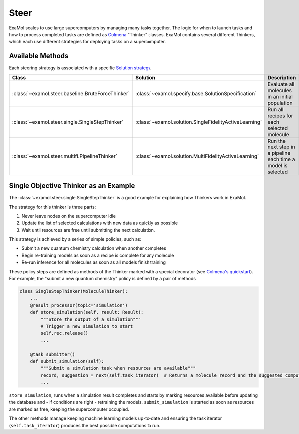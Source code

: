 Steer
=====

ExaMol scales to use large supercomputers by managing many tasks together.
The logic for when to launch tasks and how to process completed tasks are defined
as `Colmena <https://colmena.readthedocs.io/>`_ "Thinker" classes.
ExaMol contains several different Thinkers, which each use different strategies
for deploying tasks on a supercomputer.

Available Methods
-----------------

Each steering strategy is associated with a specific `Solution strategy <solution.html>`_.

.. list-table::
    :header-rows: 1

    * - Class
      - Solution
      - Description
    * - :class:`~examol.steer.baseline.BruteForceThinker`
      - :class:`~examol.specify.base.SolutionSpecification`
      - Evaluate all molecules in an initial population
    * - :class:`~examol.steer.single.SingleStepThinker`
      - :class:`~examol.solution.SingleFidelityActiveLearning`
      - Run all recipes for each selected molecule
    * - :class:`~examol.steer.multifi.PipelineThinker`
      - :class:`~examol.solution.MultiFidelityActiveLearning`
      - Run the next step in a pipeline each time a model is selected


Single Objective Thinker as an Example
--------------------------------------

The :class:`~examol.steer.single.SingleStepThinker` is a good example for explaining how Thinkers work in ExaMol.

The strategy for this thinker is three parts:

#. Never leave nodes on the supercomputer idle
#. Update the list of selected calculations with new data as quickly as possible
#. Wait until resources are free until submitting the next calculation.

This strategy is achieved by a series of simple policies, such as:

- Submit a new quantum chemistry calculation when another completes
- Begin re-training models as soon as a recipe is complete for any molecule
- Re-run inference for all molecules as soon as all models finish training

These policy steps are defined as methods of the Thinker marked with a special decorator
(see `Colmena's quickstart <https://colmena.readthedocs.io/en/latest/quickstart.html>`_).
For example, the "submit a new quantum chemistry" policy is defined by a pair of methods

.. code-block:: python

    class SingleStepThinker(MoleculeThinker):
        ...
        @result_processor(topic='simulation')
        def store_simulation(self, result: Result):
            """Store the output of a simulation"""
            # Trigger a new simulation to start
            self.rec.release()
            ...

        @task_submitter()
        def submit_simulation(self):
            """Submit a simulation task when resources are available"""
            record, suggestion = next(self.task_iterator)  # Returns a molecule record and the suggested computation
            ...



``store_simulation``, runs when a simulation result completes
and starts by marking resources available before updating the database
and - if conditions are right - retraining the models.
``submit_simulation`` is started as soon as resources are marked as free,
keeping the supercomputer occupied.

The other methods manage keeping machine learning models up-to-date and
ensuring the task iterator (``self.task_iterator``) produces the best possible computations to run.
